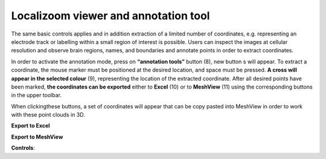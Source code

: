**Localizoom viewer and annotation tool**
--------------------------------------------

The same basic controls applies and in addition extraction of a limited
number of coordinates, e.g. representing an electrode track or labelling
within a small region of interest is possible. Users can inspect the
images at cellular resolution and observe brain regions, names, and
boundaries and annotate points in order to extract coordinates.

.. image:: vertopal_f685c684f9f741c382a00fa63533872a/media/image4.png
   :width: 6.3in
   :height: 2.88611in

In order to activate the annotation mode, press on **“annotation tools”**
button (8), new button s will appear. To extract a coordinate, the mouse
marker must be positioned at the desired location, and space must be
pressed. **A cross will appear in the selected colour** (9), representing
the location of the extracted coordinate. After all desired points have
been marked, **the coordinates can be exported** either to **Excel** (10) or to
**MeshView** (11) using the corresponding buttons in the upper toolbar.

When clickingthese buttons, a set of coordinates will appear that can be
copy pasted into MeshView in order to work with these point clouds in
3D.

**Export to Excel**

.. image:: vertopal_f685c684f9f741c382a00fa63533872a/media/image5.png
   :width: 6.30139in
   :height: 2.59306in

**Export to MeshView**

.. image:: vertopal_f685c684f9f741c382a00fa63533872a/media/image6.png
   :width: 3.475in
   :height: 1.675in

**Controls**:
